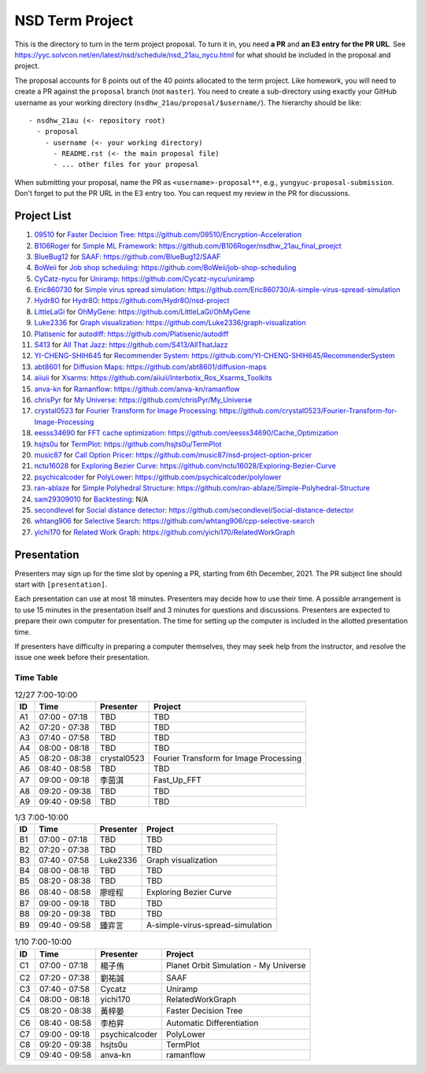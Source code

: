 ================
NSD Term Project
================

This is the directory to turn in the term project proposal.  To turn it in, you
need **a PR** and **an E3 entry for the PR URL**.  See
https://yyc.solvcon.net/en/latest/nsd/schedule/nsd_21au_nycu.html for what
should be included in the proposal and project.

The proposal accounts for 8 points out of the 40 points allocated to the term
project.  Like homework, you will need to create a PR against the ``proposal``
branch (not ``master``).  You need to create a sub-directory using exactly your
GitHub username as your working directory (``nsdhw_21au/proposal/$username/``).
The hierarchy should be like::

  - nsdhw_21au (<- repository root)
    - proposal
      - username (<- your working directory)
        - README.rst (<- the main proposal file)
        - ... other files for your proposal

When submitting your proposal, name the PR as ``<username>-proposal**``, e.g.,
``yungyuc-proposal-submission``.  Don't forget to put the PR URL in the E3
entry too.  You can request my review in the PR for discussions.

Project List
============

#. `09510 <https://github.com/09510>`__ for
   `Faster Decision Tree <09510/README.rst>`__:
   https://github.com/09510/Encryption-Acceleration
#. `B106Roger <https://github.com/B106Roger>`__ for
   `Simple ML Framework <B106Roger/README.rst>`__:
   https://github.com/B106Roger/nsdhw_21au_final_proejct
#. `BlueBug12 <https://github.com/BlueBug12>`__ for `SAAF
   <BlueBug12/README.rst>`__: https://github.com/BlueBug12/SAAF
#. `BoWeii <https://github.com/BoWeii>`__ for `Job shop scheduling
   <BoWeii/README.rst>`__: https://github.com/BoWeii/job-shop-scheduling
#. `CyCatz-nycu <https://github.com/Cycatz-nycu>`__ for `Uniramp
   <Cycatz-nycu/README.org>`__: https://github.com/Cycatz-nycu/uniramp
#. `Eric860730 <https://github.com/Eric860730>`__ for `Simple virus spread
   simulation <Eric860730/README.rst>`__:
   https://github.com/Eric860730/A-simple-virus-spread-simulation
#. `Hydr8O <https://github.com/Hydr8O>`__ for `Hydr8O <Hydr8O/README.rst>`__:
   https://github.com/Hydr8O/nsd-project
#. `LittleLaGi <https://github.com/LittleLaGi>`__ for `OhMyGene
   <LittleLaGi/README.rst>`__: https://github.com/LittleLaGi/OhMyGene
#. `Luke2336 <https://github.com/Luke2336>`__ for `Graph visualization
   <Luke2336/README.rst>`__: https://github.com/Luke2336/graph-visualization
#. `Platisenic <https://github.com/Platisenic>`__ for `autodiff
   <Platisenic/README.md>`__: https://github.com/Platisenic/autodiff
#. `S413 <https://github.com/S413>`__ for `All That Jazz <S413/README.rst>`__:
   https://github.com/S413/AllThatJazz
#. `YI-CHENG-SHIH645 <https://github.com/YI-CHENG-SHIH645>`__ for `Recommender
   System <YI-CHENG-SHIH645/README.rst>`__:
   https://github.com/YI-CHENG-SHIH645/RecommenderSystem
#. `abt8601 <https://github.com/abt8601>`__ for `Diffusion Maps
   <abt8601/README.rst>`__: https://github.com/abt8601/diffusion-maps
#. `aiiuii <https://github.com/aiiuii>`__ for `Xsarms <aiiuii/README.rst>`__:
   https://github.com/aiiuii/Interbotix_Ros_Xsarms_Toolkits
#. `anva-kn <https://github.com/anva-kn>`__ for `Ramanflow
   <anva-kn/README.rst>`__: https://github.com/anva-kn/ramanflow
#. `chrisPyr <https://github.com/chrisPyr>`__ for `My Universe
   <chrisPyr/README.rst>`__: https://github.com/chrisPyr/My_Universe
#. `crystal0523 <https://github.com/crystal0523>`__ for `Fourier Transform for
   Image Processing <crystal0523/README.md>`__:
   https://github.com/crystal0523/Fourier-Transform-for-Image-Processing
#. `eesss34690 <https://github.com/eesss34690>`__ for `FFT cache optimization
   <eesss34690/README.rst>`__: https://github.com/eesss34690/Cache_Optimization
#. `hsjts0u <https://github.com/hsjts0u>`__ for `TermPlot <hsjts0u>`__:
   https://github.com/hsjts0u/TermPlot
#. `music87 <https://github.com/music87>`__ for `Call Option Pricer
   <music87/proposal.md>`__:
   https://github.com/music87/nsd-project-option-pricer
#. `nctu16028 <https://github.com/nctu16028>`__ for `Exploring Bezier Curve
   <nctu16028>`__: https://github.com/nctu16028/Exploring-Bezier-Curve
#. `psychicalcoder <https://github.com/psychicalcoder>`__ for `PolyLower
   <psychicalcoder/README.org>`__: https://github.com/psychicalcoder/polylower
#. `ran-ablaze <https://github.com/ran-ablaze>`__ for `Simple Polyhedral
   Structure <ran-ablaze>`__:
   https://github.com/ran-ablaze/Simple-Polyhedral-Structure
#. `sam29309010 <https://github.com/sam29309010>`__ for `Backtesting
   <sam29309010/readme.md>`__: N/A
#. `secondlevel <https://github.com/secondlevel>`__ for `Social distance
   detector <secondlevel/README.md>`__:
   https://github.com/secondlevel/Social-distance-detector
#. `whtang906 <https://github.com/whtang906>`__ for `Selective Search
   <whtang906/README.md>`__: https://github.com/whtang906/cpp-selective-search
#. `yichi170 <https://github.com/yichi170>`__ for `Related Work Graph
   <yichi170/README.rst>`__: https://github.com/yichi170/RelatedWorkGraph

Presentation
============

Presenters may sign up for the time slot by opening a PR, starting from 6th
December, 2021. The PR subject line should start with ``[presentation]``.

Each presentation can use at most 18 minutes. Presenters may decide how to use
their time. A possible arrangement is to use 15 minutes in the presentation
itself and 3 minutes for questions and discussions. Presenters are expected to
prepare their own computer for presentation. The time for setting up the
computer is included in the allotted presentation time.

If presenters have difficulty in preparing a computer themselves, they may seek
help from the instructor, and resolve the issue one week before their
presentation.

Time Table
++++++++++

.. list-table:: 12/27 7:00-10:00
  :header-rows: 1

  * - ID
    - Time
    - Presenter
    - Project
  * - A1
    - 07:00 - 07:18
    - TBD
    - TBD
  * - A2
    - 07:20 - 07:38
    - TBD
    - TBD
  * - A3
    - 07:40 - 07:58
    - TBD
    - TBD
  * - A4
    - 08:00 - 08:18
    - TBD
    - TBD
  * - A5
    - 08:20 - 08:38
    - crystal0523
    - Fourier Transform for Image Processing
  * - A6
    - 08:40 - 08:58
    - TBD
    - TBD
  * - A7
    - 09:00 - 09:18
    - 李茵淇
    - Fast_Up_FFT
  * - A8
    - 09:20 - 09:38
    - TBD
    - TBD
  * - A9
    - 09:40 - 09:58
    - TBD
    - TBD

.. list-table:: 1/3 7:00-10:00
  :header-rows: 1

  * - ID
    - Time
    - Presenter
    - Project
  * - B1
    - 07:00 - 07:18
    - TBD
    - TBD
  * - B2
    - 07:20 - 07:38
    - TBD
    - TBD
  * - B3
    - 07:40 - 07:58
    - Luke2336
    - Graph visualization
  * - B4
    - 08:00 - 08:18
    - TBD
    - TBD
  * - B5
    - 08:20 - 08:38
    - TBD
    - TBD
  * - B6
    - 08:40 - 08:58
    - 廖晊程
    - Exploring Bezier Curve
  * - B7
    - 09:00 - 09:18
    - TBD
    - TBD
  * - B8
    - 09:20 - 09:38
    - TBD
    - TBD
  * - B9
    - 09:40 - 09:58
    - 鍾弈言
    - A-simple-virus-spread-simulation

.. list-table:: 1/10 7:00-10:00
  :header-rows: 1

  * - ID
    - Time
    - Presenter
    - Project
  * - C1
    - 07:00 - 07:18
    - 楊子侑
    - Planet Orbit Simulation - My Universe
  * - C2
    - 07:20 - 07:38
    - 劉祐誠
    - SAAF
  * - C3
    - 07:40 - 07:58
    - Cycatz
    - Uniramp
  * - C4
    - 08:00 - 08:18
    - yichi170
    - RelatedWorkGraph
  * - C5
    - 08:20 - 08:38
    - 黃梓晏
    - Faster Decision Tree
  * - C6
    - 08:40 - 08:58
    - 李柏昇
    - Automatic Differentiation
  * - C7
    - 09:00 - 09:18
    - psychicalcoder
    - PolyLower
  * - C8
    - 09:20 - 09:38
    - hsjts0u
    - TermPlot
  * - C9
    - 09:40 - 09:58
    - anva-kn
    - ramanflow